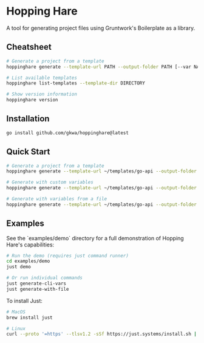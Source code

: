 * Hopping Hare

A tool for generating project files using Gruntwork's Boilerplate as a library.

** Cheatsheet

#+begin_src sh
# Generate a project from a template
hoppinghare generate --template-url PATH --output-folder PATH [--var NAME=VALUE] [--var-file FILE]

# List available templates
hoppinghare list-templates --template-dir DIRECTORY

# Show version information
hoppinghare version
#+end_src

** Installation

#+begin_src sh
go install github.com/gkwa/hoppinghare@latest
#+end_src

** Quick Start

#+begin_src sh
# Generate a project from a template
hoppinghare generate --template-url ~/templates/go-api --output-folder ~/my-new-project

# Generate with custom variables
hoppinghare generate --template-url ~/templates/go-api --output-folder ~/my-new-project --var "ProjectName=MyAPI" --var "GoVersion=1.20"

# Generate with variables from a file
hoppinghare generate --template-url ~/templates/go-api --output-folder ~/my-new-project --var-file vars.yml
#+end_src

** Examples

See the `examples/demo` directory for a full demonstration of Hopping Hare's capabilities:

#+begin_src sh
# Run the demo (requires just command runner)
cd examples/demo
just demo

# Or run individual commands
just generate-cli-vars
just generate-with-file
#+end_src

To install Just:
#+begin_src sh
# MacOS
brew install just

# Linux
curl --proto '=https' --tlsv1.2 -sSf https://just.systems/install.sh | bash -s -- --to /usr/local/bin
#+end_src
